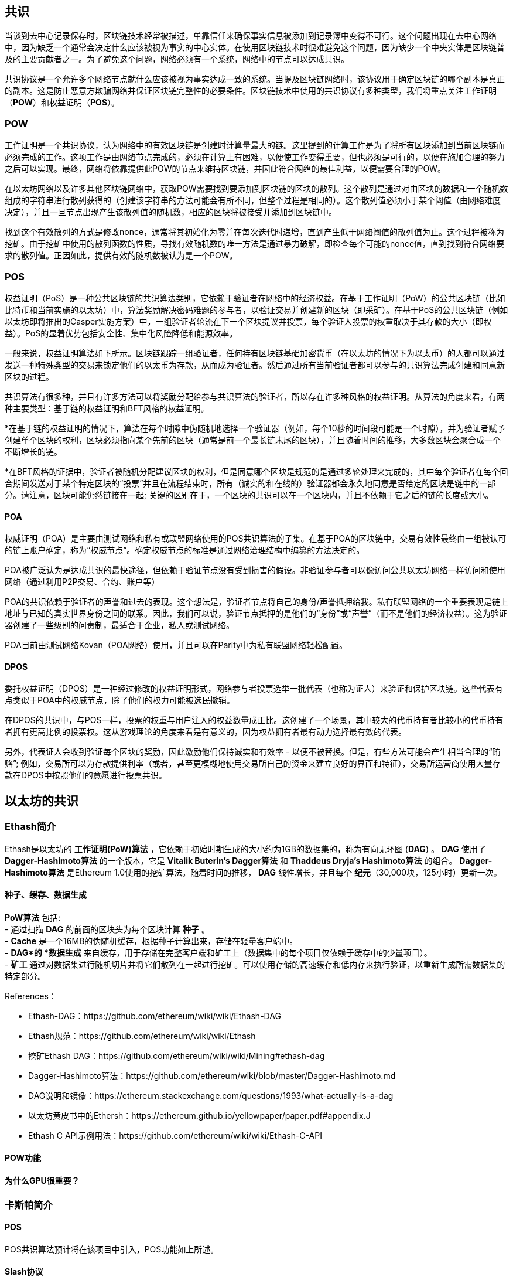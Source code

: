 [Consensus]

== 共识

当谈到去中心记录保存时，区块链技术经常被描述，单靠信任来确保事实信息被添加到记录簿中变得不可行。这个问题出现在去中心网络中，因为缺乏一个通常会决定什么应该被视为事实的中心实体。在使用区块链技术时很难避免这个问题，因为缺少一个中央实体是区块链普及的主要贡献者之一。为了避免这个问题，网络必须有一个系统，网络中的节点可以达成共识。

共识协议是一个允许多个网络节点就什么应该被视为事实达成一致的系统。当提及区块链网络时，该协议用于确定区块链的哪个副本是真正的副本。这是防止恶意方欺骗网络并保证区块链完整性的必要条件。区块链技术中使用的共识协议有多种类型，我们将重点关注工作证明（*POW*）和权益证明（*POS*）。

=== POW

工作证明是一个共识协议，认为网络中的有效区块链是创建时计算量最大的链。这里提到的计算工作是为了将所有区块添加到当前区块链而必须完成的工作。这项工作是由网络节点完成的，必须在计算上有困难，以便使工作变得重要，但也必须是可行的，以便在施加合理的努力之后可以实现。最终，网络将依靠提供此POW的节点来维持区块链，并因此符合网络的最佳利益，以便需要合理的POW。

在以太坊网络以及许多其他区块链网络中，获取POW需要找到要添加到区块链的区块的散列。这个散列是通过对由区块的数据和一个随机数组成的字符串进行散列获得的（创建该字符串的方法可能会有所不同，但整个过程是相同的）。这个散列值必须小于某个阈值（由网络难度决定），并且一旦节点出现产生该散列值的随机数，相应的区块将被接受并添加到区块链中。

找到这个有效散列的方式是修改nonce，通常将其初始化为零并在每次迭代时递增，直到产生低于网络阈值的散列值为止。这个过程被称为挖矿。由于挖矿中使用的散列函数的性质，寻找有效随机数的唯一方法是通过暴力破解，即检查每个可能的nonce值，直到找到符合网络要求的散列值。正因如此，提供有效的随机数被认为是一个POW。

=== POS 

权益证明（PoS）是一种公共区块链的共识算法类别，它依赖于验证者在网络中的经济权益。在基于工作证明（PoW）的公共区块链（比如比特币和当前实施的以太坊）中，算法奖励解决密码难题的参与者，以验证交易并创建新的区块（即采矿）。在基于PoS的公共区块链（例如以太坊即将推出的Casper实施方案）中，一组验证者轮流在下一个区块提议并投票，每个验证人投票的权重取决于其存款的大小（即权益）。PoS的显着优势包括安全性、集中化风险降低和能源效率。

一般来说，权益证明算法如下所示。区块链跟踪一组验证者，任何持有区块链基础加密货币（在以太坊的情况下为以太币）的人都可以通过发送一种特殊类型的交易来锁定他们的以太币为存款，从而成为验证者。然后通过所有当前验证者都可以参与的共识算法完成创建和同意新区块的过程。

共识算法有很多种，并且有许多方法可以将奖励分配给参与共识算法的验证者，所以存在许多种风格的权益证明。从算法的角度来看，有两种主要类型：基于链的权益证明和BFT风格的权益证明。

*在基于链的权益证明的情况下，算法在每个时隙中伪随机地选择一个验证器（例如，每个10秒的时间段可能是一个时隙），并为验证者赋予创建单个区块的权利，区块必须指向某个先前的区块（通常是前一个最长链末尾的区块），并且随着时间的推移，大多数区块会聚合成一个不断增长的链。

*在BFT风格的证据中，验证者被随机分配建议区块的权利，但是同意哪个区块是规范的是通过多轮处理来完成的，其中每个验证者在每个回合期间发送对于某个特定区块的“投票”并且在流程结束时，所有（诚实的和在线的）验证器都会永久地同意是否给定的区块是链中的一部分。请注意，区块可能仍然链接在一起; 关键的区别在于，一个区块的共识可以在一个区块内，并且不依赖于它之后的链的长度或大小。

==== POA

权威证明（POA）是主要由测试网络和私有或联盟网络使用的POS共识算法的子集。在基于POA的区块链中，交易有效性最终由一组被认可的链上账户确定，称为“权威节点”。确定权威节点的标准是通过网络治理结构中编纂的方法决定的。

POA被广泛认为是达成共识的最快途径，但依赖于验证节点没有受到损害的假设。非验证参与者可以像访问公共以太坊网络一样访问和使用网络（通过利用P2P交易、合约、账户等）

POA的共识依赖于验证者的声誉和过去的表现。这个想法是，验证者节点将自己的身份/声誉抵押给我。私有联盟网络的一个重要表现是链上地址与已知的真实世界身份之间的联系。因此，我们可以说，验证节点抵押的是他们的“身份”或“声誉”（而不是他们的经济权益）。这为验证器创建了一些级别的问责制，最适合于企业，私人或测试网络。

POA目前由测试网络Kovan（POA网络）使用，并且可以在Parity中为私有联盟网络轻松配置。

==== DPOS

委托权益证明（DPOS）是一种经过修改的权益证明形式，网络参与者投票选举一批代表（也称为证人）来验证和保护区块链。这些代表有点类似于POA中的权威节点，除了他们的权力可能被选民撤销。

在DPOS的共识中，与POS一样，投票的权重与用户注入的权益数量成正比。这创建了一个场景，其中较大的代币持有者比较小的代币持有者拥有更高比例的投票权。这从游戏理论的角度来看是有意义的，因为权益拥有者最有动力选择最有效的代表。

另外，代表证人会收到验证每个区块的奖励，因此激励他们保持诚实和有效率 - 以便不被替换。但是，有些方法可能会产生相当合理的“贿赂”; 例如，交易所可以为存款提供利率（或者，甚至更模糊地使用交易所自己的资金来建立良好的界面和特征），交易所运营商使用大量存款在DPOS中按照他们的意愿进行投票共识。


== 以太坊的共识

=== Ethash简介

Ethash是以太坊的 *工作证明(PoW)算法* ，它依赖于初始时期生成的大小约为1GB的数据集的，称为有向无环图 (*DAG*) 。 *DAG* 使用了 *Dagger-Hashimoto算法* 的一个版本，它是 *Vitalik Buterin's Dagger算法* 和 *Thaddeus Dryja's Hashimoto算法* 的组合。 *Dagger-Hashimoto算法* 是Ethereum 1.0使用的挖矿算法。随着时间的推移， *DAG* 线性增长，并且每个 *纪元*（30,000块，125小时）更新一次。

==== 种子、缓存、数据生成

*PoW算法* 包括: +
 -  通过扫描 *DAG* 的前面的区块头为每个区块计算 *种子* 。 +
 -  *Cache* 是一个16MB的伪随机缓存，根据种子计算出来，存储在轻量客户端中。 +
 -  *DAG*的 *数据生成* 来自缓存，用于存储在完整客户端和矿工上（数据集中的每个项目仅依赖于缓存中的少量项目）。 +
 -  *矿工* 通过对数据集进行随机切片并将它们散列在一起进行挖矿。可以使用存储的高速缓存和低内存来执行验证，以重新生成所需数据集的特定部分。

.References：
 -  Ethash-DAG：https://github.com/ethereum/wiki/wiki/Ethash-DAG
 -  Ethash规范：https://github.com/ethereum/wiki/wiki/Ethash
 - 挖矿Ethash DAG：https://github.com/ethereum/wiki/wiki/Mining#ethash-dag
 -  Dagger-Hashimoto算法：https://github.com/ethereum/wiki/blob/master/Dagger-Hashimoto.md
 -  DAG说明和镜像：https://ethereum.stackexchange.com/questions/1993/what-actually-is-a-dag
 -  以太坊黄皮书中的Ethersh：https://ethereum.github.io/yellowpaper/paper.pdf#appendix.J
 -  Ethash C API示例用法：https://github.com/ethereum/wiki/wiki/Ethash-C-API

==== POW功能 

==== 为什么GPU很重要？


=== 卡斯帕简介 

==== POS
POS共识算法预计将在该项目中引入，POS功能如上所述。

==== Slash协议

TODO


=== 介绍Polkadot

Polkadot是一个链间区块链协议，将包括与权益证明（POS）区块链的集成，允许parachain在没有内部共识的情况下达成共识。 

.Polkadot包括：
 -  *中继链* 连接到所有的Parachains并协调构成区块链之间的共识和交易传递，并使用 *验证功能* 通过验证PoV区块候选的正确性来促进完成Parachain交易。
 -  *Parachains*（跨网络的并行链），它们是组成区块链，收集并平行处理事务以实现可伸缩性。 
 -  *Trust-free Transaction Relaying(去信任交易中继)* 构成区块链之间直接进行信任交易中继，而不是通过中介或去中心交易所。
 -  *Pooled Security*，用于根据一致性协议规则 (*规则*) 检查Parachain交易有效性。通过动态治理系统绑定每个集团成员的一定比例的权益代币，从而实现安全。组成员资格要求绑定来自验证者和提名者的权益代币做输入，这些输入可能在不良行为的情况下被扣除。
 -  *Bridges* 通过解耦具有不同共识体系结构机制的区块链网络之间的链接来提供可扩展性。
 -  *Collators* 负责通过将其可用交易整合到有效性证明（PoV）候选区块中来管理和维护特定的Parachain，向验证人报告以证明交易是有效的，并在区块中正确执行。如果获奖机票（由Collator最接近Polkadot地址的黄金机票签署）并成为规范并最终确定，则会鼓励协会成员支付从创建PoV候选区块收取的任何交易费用。校友会获得Polkadot地址。专业人员不会使用标记。
 -  *Golden Ticket* 是每个包含奖励的每个Parachain中的特定Polkadot地址。校准器被赋予一个Polkadot地址，并将校验器与由Collator签名的PoV候选块进行校验。奖励获胜者在PoV候选区块中有一个Collator Polkadot地址，该地址接近Golden Ticket Polkadot地址
 -  *Collators* 监测Polkadot网络交易以发现Polkadot社区中的不良行为。将验证人带到法庭并证明他们表现不佳的渔夫，将被验证人债券的一部分激励，因为债券被用作惩罚来支付不良行为。
 -  *验证者* ，它们是Parachain社区中的维护人员，他们被部署到不同的Parachains中来监控系统。验证人同意Merkle Trees的根源。验证人必须使交易可用。验渔人可能会被渔夫带到法庭进行交易可用和相关联的调查员可能会质疑交易是否有可用的Collat​​or证明。
 -  *提名者* （与PoW采矿公司类似）被动地监督并投票认定他们认为可以通过为股票代币提供资金而接受的验证人。

Polkadot的中继链使用一个 *证明权益(PoS)* 系统，其中结构化状态机（SM）并行地执行多个拜占庭容错（BFT）一致性'，以便SM进步收敛于包含有效候选者的解决方案块跨越多个Parachain维度。由于根据共识机制，目标验证器（下一个块）只有在源验证器（前一个块）具有足够的事务信息时才可以实施传入消息，因此根据事务的可用性和有效性来确定每个Parachain中的有效候选块可用和有效。验证方投票选出由校稿人使用规则达成共识的有效候选区块。

.References
 -  Polkadot链接：https://polkadot.network
 -  柏林Parity以太坊Polkadot演示链接：https://www.youtube.com/watch?v=gbXEcNTgNco
